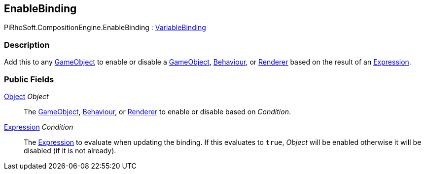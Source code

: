[#reference/enable-binding]

## EnableBinding

PiRhoSoft.CompositionEngine.EnableBinding : <<reference/variable-binding.html,VariableBinding>>

### Description

Add this to any https://docs.unity3d.com/ScriptReference/GameObject.html[GameObject^] to enable or disable a https://docs.unity3d.com/ScriptReference/GameObject.html[GameObject^], https://docs.unity3d.com/ScriptReference/Behaviour.html[Behaviour^], or https://docs.unity3d.com/ScriptReference/Renderer.html[Renderer^] based on the result of an <<reference/expression.html,Expression>>. 

### Public Fields

https://docs.unity3d.com/ScriptReference/Object.html[Object^] _Object_::

The https://docs.unity3d.com/ScriptReference/GameObject.html[GameObject^], https://docs.unity3d.com/ScriptReference/Behaviour.html[Behaviour^], or https://docs.unity3d.com/ScriptReference/Renderer.html[Renderer^] to enable or disable based on _Condition_.

<<reference/expression.html,Expression>> _Condition_::

The <<reference/expression.html,Expression>> to evaluate when updating the binding. If this evaluates to `true`, _Object_ will be enabled otherwise it will be disabled (if it is not already).

ifdef::backend-multipage_html5[]
<<manual/enable-binding.html,Manual>>
endif::[]
